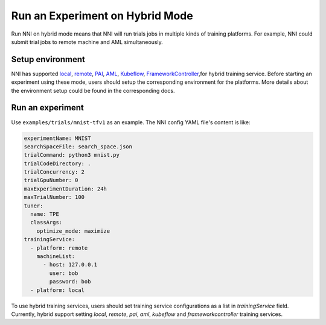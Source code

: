 **Run an Experiment on Hybrid Mode**
===========================================

Run NNI on hybrid mode means that NNI will run trials jobs in multiple kinds of training platforms. For example, NNI could submit trial jobs to remote machine and AML simultaneously.

Setup environment
-----------------

NNI has supported `local <./LocalMode.rst>`__\ , `remote <./RemoteMachineMode.rst>`__\ , `PAI <./PaiMode.rst>`__\ , `AML <./AMLMode.rst>`__,  `Kubeflow <./KubeflowMode.rst>`__\ , `FrameworkController <./FrameworkControllerMode.rst>`__\ ,for hybrid training service. Before starting an experiment using these mode, users should setup the corresponding environment for the platforms. More details about the environment setup could be found in the corresponding docs.

Run an experiment
-----------------

Use ``examples/trials/mnist-tfv1`` as an example. The NNI config YAML file's content is like:

.. code-block:: yaml

    experimentName: MNIST
    searchSpaceFile: search_space.json
    trialCommand: python3 mnist.py
    trialCodeDirectory: .
    trialConcurrency: 2
    trialGpuNumber: 0
    maxExperimentDuration: 24h
    maxTrialNumber: 100
    tuner:
      name: TPE
      classArgs:
        optimize_mode: maximize
    trainingService:
      - platform: remote
        machineList:
          - host: 127.0.0.1
            user: bob
            password: bob
      - platform: local

To use hybrid training services, users should set training service configurations as a list in `trainingService` field.  
Currently, hybrid support setting `local`, `remote`, `pai`, `aml`, `kubeflow` and `frameworkcontroller` training services.

